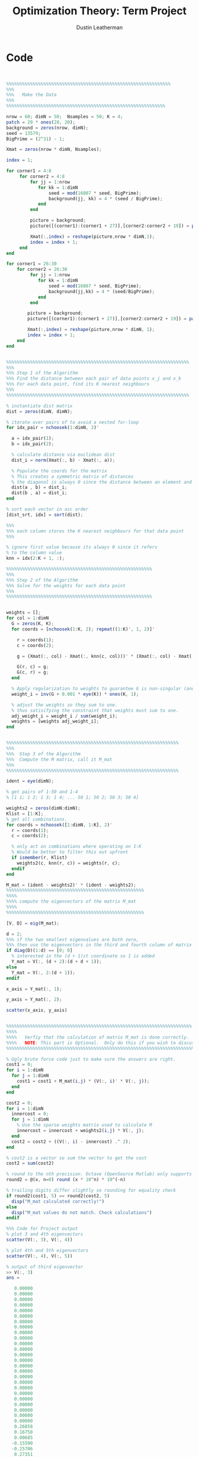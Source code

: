 #+TITLE:     Optimization Theory: Term Project
#+AUTHOR:    Dustin Leatherman

* Code
#+BEGIN_SRC octave


%%%%%%%%%%%%%%%%%%%%%%%%%%%%%%%%%%%%%%%%%%%%%%%%%%%%%%%%%%%%%%
%%%
%%%   Make the Data
%%%
%%%%%%%%%%%%%%%%%%%%%%%%%%%%%%%%%%%%%%%%%%%%%%%%%%%%%%%%%%%%

nrow = 60; dimN = 50;  Nsamples = 50; K = 4;
patch = 20 * ones(28, 20);
background = zeros(nrow, dimN);
seed = 13579;
BigPrime = (2^31) - 1;

Xmat = zeros(nrow * dimN, Nsamples);

index = 1;

for corner1 = 4:8
     for corner2 = 4:8
         for jj = 1:nrow
            for kk = 1:dimN
                seed = mod(16807 * seed, BigPrime);
                background(jj, kk) = 4 * (seed / BigPrime);
            end
         end

         picture = background;
         picture([(corner1):(corner1 + 27)],[corner2:corner2 + 19]) = patch;

         Xmat(:,index) = reshape(picture,nrow * dimN,1);
         index = index + 1;
     end
end

for corner1 = 26:30
    for corner2 = 26:30
         for jj = 1:nrow
            for kk = 1:dimN
                seed = mod(16807 * seed, BigPrime);
                background(jj,kk) = 4 * (seed/BigPrime);
            end
         end

        picture = background;
        picture([(corner1):(corner1 + 27)],[corner2:corner2 + 19]) = patch;

        Xmat(:,index) = reshape(picture,nrow * dimN, 1);
        index = index + 1;
    end
end


%%%%%%%%%%%%%%%%%%%%%%%%%%%%%%%%%%%%%%%%%%%%%%%%%%%%%%%%%%%%%%%%%%%%%
%%%
%%% Step 1 of the Algorithm
%%% Find the distance between each pair of data points x_j and x_k
%%% For each data point, find its K nearest neighbours
%%%
%%%%%%%%%%%%%%%%%%%%%%%%%%%%%%%%%%%%%%%%%%%%%%%%%%%%%%%%%%%%%%%%%%%%%

% instantiate dist matrix
dist = zeros(dimN, dimN);

% iterate over pairs of to avoid a nested for-loop
for idx_pair = nchoosek(1:dimN, 2)'

  a = idx_pair(1);
  b = idx_pair(2);

  % calculate distance via euclidean dist
  dist_i = norm(Xmat(:, b) - Xmat(:, a));

  % Populate the coords for the matrix
  % This creates a symmetric matrix of distances
  % the diagonal is always 0 since the distance between an element and itself is 0.
  dist(a , b) = dist_i;
  dist(b , a) = dist_i;
end

% sort each vector in asc order
[dist_srt, idx] = sort(dist);

%%%
%%% each column stores the K nearest neighbours for that data point
%%%

% ignore first value because its always 0 since it refers
% to the column value
knn = idx(2:K + 1, :);

%%%%%%%%%%%%%%%%%%%%%%%%%%%%%%%%%%%%%%%%%%%%%%%%%%%%%%%
%%%
%%% Step 2 of the Algorithm
%%% Solve for the weights for each data point
%%%
%%%%%%%%%%%%%%%%%%%%%%%%%%%%%%%%%%%%%%%%%%%%%%%%%%%%%%%


weights = [];
for col = 1:dimN
  G = zeros(K, K);
  for coords = [nchoosek(1:K, 2); repmat((1:K)', 1, 2)]'

    r = coords(1);
    c = coords(2);

    g = (Xmat(:, col) - Xmat(:, knn(c, col)))' * (Xmat(:, col) - Xmat(:, knn(r, col)));

    G(r, c) = g;
    G(c, r) = g;
  end

  % Apply regularization to weights to guarantee G is non-singular (and thus invertible)
  weight_i = inv(G + 0.001 * eye(K)) * ones(K, 1);

  % adjust the weights so they sum to one.
  % thus satisifying the constraint that weights must sum to one.
  adj_weight_i = weight_i / sum(weight_i);
  weights = [weights adj_weight_i];
end


%%%%%%%%%%%%%%%%%%%%%%%%%%%%%%%%%%%%%%%%%%%%%%%%%%%%%%%%%%%%%%%%%
%%%
%%%  Step 3 of the Algorithm
%%%  Compute the M matrix, call it M_mat
%%%
%%%%%%%%%%%%%%%%%%%%%%%%%%%%%%%%%%%%%%%%%%%%%%%%%%%%%%%%%%%%%%%%%

ident = eye(dimN);

% get pairs of 1-50 and 1-4
% [1 1; 1 2; 1 3; 1 4; ... 50 1; 50 2; 50 3; 50 4]

weights2 = zeros(dimN:dimN);
Klist = [1:K];
% get all combinations.
for coords = nchoosek([1:dimN, 1:K], 2)'
  r = coords(1);
  c = coords(2);

  % only act on combinations where operating on 1:K
  % Would be better to filter this out upfront
  if ismember(r, Klist)
    weights2(c, knn(r, c)) = weights(r, c);
  endif
end

M_mat = (ident - weights2)' * (ident - weights2);
%%%%%%%%%%%%%%%%%%%%%%%%%%%%%%%%%%%%%%%%%%%%%%%%%%%%
%%%%
%%%% compute the eigenvectors of the matrix M_mat
%%%%
%%%%%%%%%%%%%%%%%%%%%%%%%%%%%%%%%%%%%%%%%%%%%%%%%%%%

[V, D] = eig(M_mat);

d = 2;
%%% if the two smallest eigenvalues are both zero,
%%% then use the eigenvectors in the third and fourth column of matrix V.
if diag(D)(1:d) == [0; 0]
  % interested in the (d + 1)st coordinate so 1 is added
  Y_mat = V(:, (d + 2):(d + d + 1));
else
  Y_mat = V(:, 2:(d + 1));
endif

x_axis = Y_mat(:, 1);

y_axis = Y_mat(:, 2);

scatter(x_axis, y_axis)


%%%%%%%%%%%%%%%%%%%%%%%%%%%%%%%%%%%%%%%%%%%%%%%%%%%%%%%%%%%%%%%%%%%%%%
%%%%
%%%%   Verfiy that the calculation of matrix M_mat is done correctly.
%%%%   NOTE: This part is Optional.  Only do this if you wish to discuss your project in job interviews.
%%%%%%%%%%%%%%%%%%%%%%%%%%%%%%%%%%%%%%%%%%%%%%%%%%%%%%%%%%%%%%%%%%%%%%%

% Ugly brute force code just to make sure the answers are right.
cost1 = 0;
for i = 1:dimN
  for j = 1:dimN
    cost1 = cost1 + M_mat(i,j) * (V(:, i)' * V(:, j));
  end
end

cost2 = 0;
for i = 1:dimN
  innercost = 0;
  for j = 1:dimN
    % Use the sparse weights matrix used to calculate M
    innercost = innercost + weights2(i,j) * V(:, j);
  end
  cost2 = cost2 + ((V(:, i) - innercost) .^ 2);
end

% cost2 is a vector so sum the vector to get the cost
cost2 = sum(cost2)

% round to the nth precision. Octave (OpenSource Matlab) only supports round(X), not round(X,N)
round2 = @(x, n=0) round (x * 10^n) * 10^(-n)

% trailing digits differ slightly so rounding for equality check
if round2(cost1, 5) == round2(cost2, 5)
  disp("M_mat calculated correctly!")
else
  disp("M_mat values do not match. Check calculations")
endif

%%% Code for Project output
% plot 3 and 4th eigenvectors
scatter(V(:, 3), V(:, 4))

% plot 4th and 5th eigenvectors
scatter(V(:, 4), V(:, 5))

% output of third eigenvector
>> V(:, 3)
ans =

   0.00000
   0.00000
   0.00000
   0.00000
   0.00000
   0.00000
   0.00000
   0.00000
   0.00000
   0.00000
   0.00000
   0.00000
   0.00000
   0.00000
   0.00000
   0.00000
   0.00000
   0.00000
   0.00000
   0.00000
   0.00000
   0.00000
   0.00000
   0.00000
   0.00000
   0.26858
   0.16758
   0.00685
  -0.15590
  -0.25706
   0.27351
   0.16837
   0.00448
  -0.15856
  -0.26613
   0.27321
   0.17129
   0.00156
  -0.17057
  -0.27476
   0.26851
   0.16263
  -0.00271
  -0.16942
  -0.27619
   0.26031
   0.15909
  -0.00812
  -0.17194
  -0.27460
#+END_SRC



* Figures

#+CAPTION: 2nd vs 3rd Eigenvectors
#+ATTR_LaTeX: :width 8cm :height 8cm
#+LABEL: fig:y2y3
[[./resources/y2y3.png]]

#+CAPTION: 3rd vs 4th Eigenvectors
#+ATTR_LaTeX: :width 8cm :height 8cm
#+LABEL: fig:y3y4
[[./resources/y3y4.png]]


#+CAPTION: 4th vs 5th Eigenvectors
#+ATTR_LaTeX: :width 8cm :height 8cm
#+LABEL: fig:y4y5
[[./resources/y4y5.png]]
